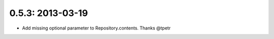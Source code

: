 0.5.3: 2013-03-19
-----------------

- Add missing optional parameter to Repository.contents. Thanks @tpetr
